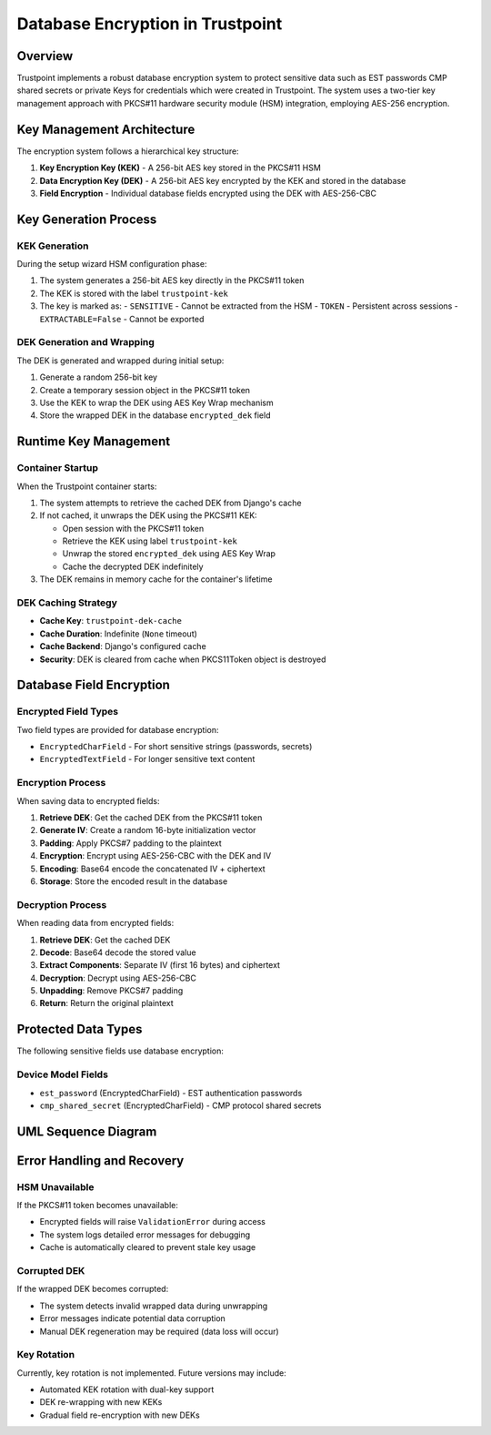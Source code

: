 Database Encryption in Trustpoint
==================================

Overview
--------

Trustpoint implements a robust database encryption system to protect sensitive data such as EST passwords CMP shared secrets or private Keys for credentials which were created in Trustpoint. The system uses a two-tier key management approach with PKCS#11 hardware security module (HSM) integration, employing AES-256 encryption.

Key Management Architecture
---------------------------

The encryption system follows a hierarchical key structure:

1. **Key Encryption Key (KEK)** - A 256-bit AES key stored in the PKCS#11 HSM
2. **Data Encryption Key (DEK)** - A 256-bit AES key encrypted by the KEK and stored in the database
3. **Field Encryption** - Individual database fields encrypted using the DEK with AES-256-CBC

Key Generation Process
----------------------

KEK Generation
~~~~~~~~~~~~~~

During the setup wizard HSM configuration phase:

1. The system generates a 256-bit AES key directly in the PKCS#11 token
2. The KEK is stored with the label ``trustpoint-kek`` 
3. The key is marked as:
   - ``SENSITIVE`` - Cannot be extracted from the HSM
   - ``TOKEN`` - Persistent across sessions
   - ``EXTRACTABLE=False`` - Cannot be exported

DEK Generation and Wrapping
~~~~~~~~~~~~~~~~~~~~~~~~~~~

The DEK is generated and wrapped during initial setup:

1. Generate a random 256-bit key
2. Create a temporary session object in the PKCS#11 token
3. Use the KEK to wrap the DEK using AES Key Wrap mechanism
4. Store the wrapped DEK in the database ``encrypted_dek`` field

Runtime Key Management
----------------------

Container Startup
~~~~~~~~~~~~~~~~~

When the Trustpoint container starts:

1. The system attempts to retrieve the cached DEK from Django's cache
2. If not cached, it unwraps the DEK using the PKCS#11 KEK:
   
   - Open session with the PKCS#11 token
   - Retrieve the KEK using label ``trustpoint-kek``
   - Unwrap the stored ``encrypted_dek`` using AES Key Wrap
   - Cache the decrypted DEK indefinitely

3. The DEK remains in memory cache for the container's lifetime

DEK Caching Strategy
~~~~~~~~~~~~~~~~~~~~

- **Cache Key**: ``trustpoint-dek-cache`` 
- **Cache Duration**: Indefinite (``None`` timeout)
- **Cache Backend**: Django's configured cache
- **Security**: DEK is cleared from cache when PKCS11Token object is destroyed

Database Field Encryption
--------------------------

Encrypted Field Types
~~~~~~~~~~~~~~~~~~~~~

Two field types are provided for database encryption:

- ``EncryptedCharField`` - For short sensitive strings (passwords, secrets)
- ``EncryptedTextField`` - For longer sensitive text content

Encryption Process
~~~~~~~~~~~~~~~~~~

When saving data to encrypted fields:

1. **Retrieve DEK**: Get the cached DEK from the PKCS#11 token
2. **Generate IV**: Create a random 16-byte initialization vector
3. **Padding**: Apply PKCS#7 padding to the plaintext
4. **Encryption**: Encrypt using AES-256-CBC with the DEK and IV
5. **Encoding**: Base64 encode the concatenated IV + ciphertext
6. **Storage**: Store the encoded result in the database

Decryption Process
~~~~~~~~~~~~~~~~~~

When reading data from encrypted fields:

1. **Retrieve DEK**: Get the cached DEK
2. **Decode**: Base64 decode the stored value
3. **Extract Components**: Separate IV (first 16 bytes) and ciphertext
4. **Decryption**: Decrypt using AES-256-CBC
5. **Unpadding**: Remove PKCS#7 padding
6. **Return**: Return the original plaintext

Protected Data Types
--------------------

The following sensitive fields use database encryption:

Device Model Fields
~~~~~~~~~~~~~~~~~~~

- ``est_password`` (EncryptedCharField) - EST authentication passwords
- ``cmp_shared_secret`` (EncryptedCharField) - CMP protocol shared secrets

UML Sequence Diagram
--------------------

.. uml::

   @startuml
   !theme plain
   
   participant "Setup Wizard" as Setup
   participant "PKCS11Token" as Token
   participant "HSM/SoftHSM" as HSM
   participant "Database" as DB
   participant "EncryptedField" as Field
   participant "Cache" as Cache
   
   == Setup Phase ==
   Setup -> Token: generate_kek(256)
   Token -> HSM: generate_key(AES-256, "trustpoint-kek")
   HSM --> Token: KEK created
   
   Setup -> Token: generate_and_wrap_dek()
   Token -> Token: os.urandom(32) // Generate DEK
   Token -> HSM: wrap_key(DEK, KEK)
   HSM --> Token: wrapped_dek
   Token -> DB: store wrapped_dek
   
   == Runtime Phase ==
   Field -> Token: get_dek()
   Token -> Cache: get("trustpoint-dek-cache")
   alt Cache Miss
       Token -> HSM: unwrap_key(wrapped_dek, KEK)
       HSM --> Token: decrypted_dek
       Token -> Cache: set("trustpoint-dek-cache", dek, None)
   end
   Token --> Field: dek
   
   == Encryption Phase ==
   Field -> Field: os.urandom(16) // Generate IV
   Field -> Field: AES-256-CBC encrypt(data, dek, iv)
   Field -> Field: base64.encode(iv + ciphertext)
   Field -> DB: store encrypted_value
   
   == Decryption Phase ==
   DB --> Field: encrypted_value
   Field -> Field: base64.decode(encrypted_value)
   Field -> Field: split iv, ciphertext
   Field -> Field: AES-256-CBC decrypt(ciphertext, dek, iv)
   Field --> Field: plaintext
   
   @enduml

Error Handling and Recovery
---------------------------

HSM Unavailable
~~~~~~~~~~~~~~~

If the PKCS#11 token becomes unavailable:

- Encrypted fields will raise ``ValidationError`` during access
- The system logs detailed error messages for debugging
- Cache is automatically cleared to prevent stale key usage

Corrupted DEK
~~~~~~~~~~~~~

If the wrapped DEK becomes corrupted:

- The system detects invalid wrapped data during unwrapping
- Error messages indicate potential data corruption
- Manual DEK regeneration may be required (data loss will occur)

Key Rotation
~~~~~~~~~~~~

Currently, key rotation is not implemented. Future versions may include:

- Automated KEK rotation with dual-key support
- DEK re-wrapping with new KEKs
- Gradual field re-encryption with new DEKs

